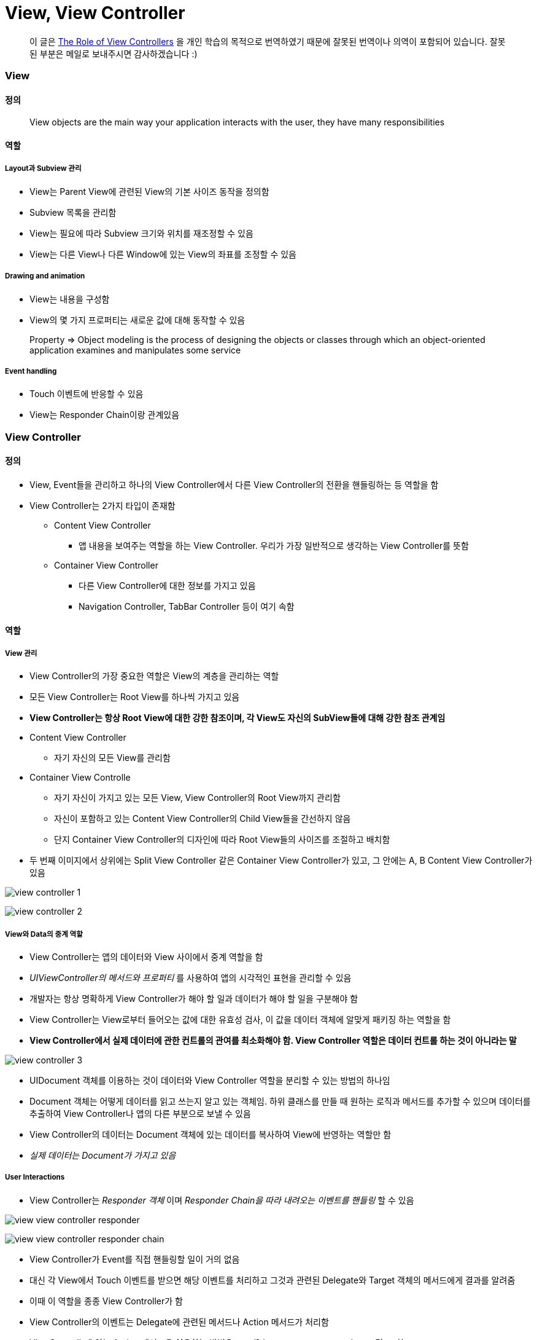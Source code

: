 = View, View Controller

> 이 글은 https://developer.apple.com/library/content/featuredarticles/ViewControllerPGforiPhoneOS/index.html#//apple_ref/doc/uid/TP40007457-CH2-SW1[The Role of View Controllers] 을 
개인 학습의 목적으로 번역하였기 때문에 잘못된 번역이나 의역이 포함되어 있습니다. 잘못된 부분은 메일로 보내주시면 감사하겠습니다 :)

=== View

==== 정의 

> View objects are the main way your application interacts with the user, they have many responsibilities

==== 역할

===== Layout과 Subview 관리 
* View는 Parent View에 관련된 View의 기본 사이즈 동작을 정의함
* Subview 목록을 관리함
* View는 필요에 따라 Subview 크기와 위치를 재조정할 수 있음
* View는 다른 View나 다른 Window에 있는 View의 좌표를 조정할 수 있음

===== Drawing and animation
* View는 내용을 구성함
* View의 몇 가지 프로퍼티는 새로운 값에 대해 동작할 수 있음

> Property => Object modeling is the process of designing the objects or classes through which an object-oriented application examines and manipulates some service

===== Event handling
* Touch 이벤트에 반응할 수 있음
* View는 Responder Chain이랑 관계있음

=== View Controller

==== 정의
* View, Event들을 관리하고 하나의 View Controller에서 다른 View Controller의 전환을 핸들링하는 등 역할을 함
* View Controller는 2가지 타입이 존재함
** Content View Controller
*** 앱 내용을 보여주는 역할을 하는 View Controller. 우리가 가장 일반적으로 생각하는 View Controller를 뜻함
** Container View Controller
*** 다른 View Controller에 대한 정보를 가지고 있음
*** Navigation Controller, TabBar Controller 등이 여기 속함

==== 역할

===== View 관리
* View Controller의 가장 중요한 역할은 View의 계층을 관리하는 역할 
* 모든 View Controller는 Root View를 하나씩 가지고 있음
* *View Controller는 항상 Root View에 대한 강한 참조이며, 각 View도 자신의 SubView들에 대해 강한 참조 관계임*
* Content View Controller 
** 자기 자신의 모든 View를 관리함
* Container View Controlle 
** 자기 자신이 가지고 있는 모든 View, View Controller의 Root View까지 관리함   
** 자신이 포함하고 있는 Content View Controller의 Child View들을 간선하지 않음
** 단지 Container View Controller의 디자인에 따라 Root View들의 사이즈를 조절하고 배치함
* 두 번째 이미지에서 상위에는 Split View Controller 같은 Container View Controller가 있고, 그 안에는 A, B Content View Controller가 있음

image:./image/view-controller-1.png[]

image:./image/view-controller-2.png[]

===== View와 Data의 중계 역할
* View Controller는 앱의 데이터와 View 사이에서 중계 역할을 함
* _UIViewController의 메서드와 프로퍼티_ 를 사용하여 앱의 시각적인 표현을 관리할 수 있음
* 개발자는 항상 명확하게 View Controller가 해야 할 일과 데이터가 해야 할 일을 구분해야 함
* View Controller는 View로부터 들어오는 값에 대한 유효성 검사, 이 값을 데이터 객체에 알맞게 패키징 하는 역할을 함
* **View Controller에서 실제 데이터에 관한 컨트롤의 관여를 최소화해야 함. View Controller 역할은 데이터 컨트롤 하는 것이 아니라는 말**

image:./image/view-controller-3.png[]

* UIDocument 객체를 이용하는 것이 데이터와 View Controller 역할을 분리할 수 있는 방법의 하나임
* Document 객체는 어떻게 데이터를 읽고 쓰는지 알고 있는 객체임. 하위 클래스를 만들 때 원하는 로직과 메서드를 추가할 수 있으며 데이터를 추출하여 View Controller나 앱의 다른 부분으로 보낼 수 있음
* View Controller의 데이터는 Document 객체에 있는 데이터를 복사하여 View에 반영하는 역할만 함
* _실제 데이터는 Document가 가지고 있음_

===== User Interactions
* View Controller는 _Responder 객체_ 이며 _Responder Chain을 따라 내려오는 이벤트를 핸들링_ 할 수 있음

image:./image/view-view-controller-responder.png[]

image:./image/view-view-controller-responder-chain.png[]

* View Controller가 Event를 직접 핸들링할 일이 거의 없음
* 대신 각 View에서 Touch 이벤트를 받으면 해당 이벤트를 처리하고 그것과 관련된 Delegate와 Target 객체의 메서드에게 결과를 알려줌
* 이때 이 역할을 종종 View Controller가 함
* View Controller의 이벤트는 Delegate에 관련된 메서드나 Action 메서드가 처리함
* ViewControllr에 있는 Action 메서드을 이용하는 방법은 `Handling User Interactions 링크 참고`
* 다른 이벤트는 다루는 방법은 `Event Handling Guide for iOS 링크 참고`

image:./image/view-view-controller-delegate.png[]

image:./image/view-view-controller-target-action.png[]

===== 리소스 관리
* View Controller는 View와 View Controller가 생성한 모든 객체의 책임을 가지고 있음
* _UIViewController_ 는 View 관리를 대부분 자동으로 처리함. 예를 들어 UIKit은 더 이상 필요하지 않은 View의 리소스를 해제함
** 사용 가능한 메모리가 적을 때 UIKit에서 더 필요하지 않은 모든 리소스에 대해 해제할 것을 앱에 요청함. 이 작업을 처리하는 방법의 하나는 View Controller에서 _didReceiveMemoryWarning_ 메서드를 호출하는 것
** 더 이상 사용하지 않거나 재사용하기 쉽게 객체 참조를 제거하는 용도로 이 메서드를 사용하면 됨
** 메모리 사용이 너무 많은 앱은 메모리를 확보하기 위해 앱을 종료시킬 때도 있음

===== Adaptivity
* View Controller는 View가 어떻게 보여줘야 할지에 대한 책임을 가지고 있음. 모든 iOS앱은 다양한 환경의 디바이스에서 실행되어야 함
* 다양한 환경의 기기를 위해 각각 다른 View Controller와 계층 구조를 제공하는 것보다 하나의 View Controller로 호환할 수 있게 대응하는 것이 좋음
* View Controller는 미세한 변화나 거친 변화 관계없이 변화에 대응해야 함
* AutoLayout을 사용하면 UIKit은 새로운 크기와 일치하게 View 크기와 위치를 자동으로 조정함
* Adaptivity에 대한 자세한 내용은 `The Adaptive Model 링크 참고`

image:./image/view-controller-4.png[]

=== 참고 
* https://developer.apple.com/library/content/documentation/WindowsViews/Conceptual/ViewPG_iPhoneOS/CreatingViews/CreatingViews.html#//apple_ref/doc/uid/TP40009503-CH5-SW1[Views]
* https://developer.apple.com/documentation/uikit/view_controllers[View Controllers] 
* https://developer.apple.com/library/content/featuredarticles/ViewControllerPGforiPhoneOS/index.html#//apple_ref/doc/uid/TP40007457-CH2-SW1[The Role of View Controllers]
* https://developer.apple.com/documentation/uikit/uidocument[UIDocument]
* https://developer.apple.com/library/content/documentation/General/Conceptual/Devpedia-CocoaApp/Responder.html#//apple_ref/doc/uid/TP40009071-CH1[Responder object]
* https://developer.apple.com/library/content/documentation/General/Conceptual/DevPedia-CocoaCore/Delegation.html#//apple_ref/doc/uid/TP40008195-CH14[Delegation]
* https://developer.apple.com/library/content/documentation/General/Conceptual/Devpedia-CocoaApp/TargetAction.html#//apple_ref/doc/uid/TP40009071-CH3[Target-Action]
* https://developer.apple.com/library/content/featuredarticles/ViewControllerPGforiPhoneOS/DefiningYourSubclass.html#//apple_ref/doc/uid/TP40007457-CH7-SW11[Handling User Interactions]
* https://medium.com/@audrl1010/event-handling-guide-for-ios-68a1e62c15ff[Event Handling Guide for iOS 번역본]
* https://developer.apple.com/library/content/featuredarticles/ViewControllerPGforiPhoneOS/TheAdaptiveModel.html#//apple_ref/doc/uid/TP40007457-CH19-SW1[The Adaptive Model]
